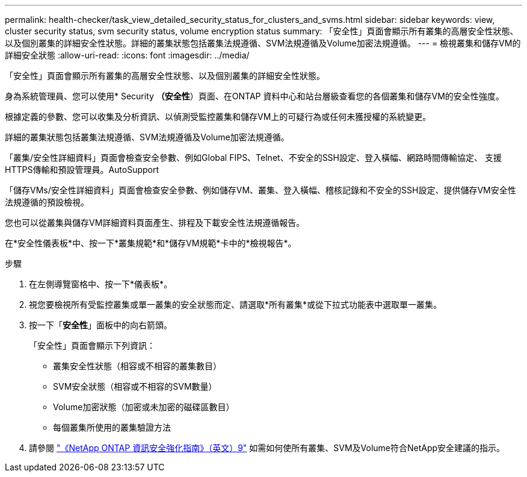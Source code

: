 ---
permalink: health-checker/task_view_detailed_security_status_for_clusters_and_svms.html 
sidebar: sidebar 
keywords: view, cluster security status, svm security status, volume encryption status 
summary: 「安全性」頁面會顯示所有叢集的高層安全性狀態、以及個別叢集的詳細安全性狀態。詳細的叢集狀態包括叢集法規遵循、SVM法規遵循及Volume加密法規遵循。 
---
= 檢視叢集和儲存VM的詳細安全狀態
:allow-uri-read: 
:icons: font
:imagesdir: ../media/


[role="lead"]
「安全性」頁面會顯示所有叢集的高層安全性狀態、以及個別叢集的詳細安全性狀態。

身為系統管理員、您可以使用* Security *（安全性*）頁面、在ONTAP 資料中心和站台層級查看您的各個叢集和儲存VM的安全性強度。

根據定義的參數、您可以收集及分析資訊、以偵測受監控叢集和儲存VM上的可疑行為或任何未獲授權的系統變更。

詳細的叢集狀態包括叢集法規遵循、SVM法規遵循及Volume加密法規遵循。

「叢集/安全性詳細資料」頁面會檢查安全參數、例如Global FIPS、Telnet、不安全的SSH設定、登入橫幅、網路時間傳輸協定、 支援HTTPS傳輸和預設管理員。AutoSupport

「儲存VMs/安全性詳細資料」頁面會檢查安全參數、例如儲存VM、叢集、登入橫幅、稽核記錄和不安全的SSH設定、提供儲存VM安全性法規遵循的預設檢視。

您也可以從叢集與儲存VM詳細資料頁面產生、排程及下載安全性法規遵循報告。

在*安全性儀表板*中、按一下*叢集規範*和*儲存VM規範*卡中的*檢視報告*。

.步驟
. 在左側導覽窗格中、按一下*儀表板*。
. 視您要檢視所有受監控叢集或單一叢集的安全狀態而定、請選取*所有叢集*或從下拉式功能表中選取單一叢集。
. 按一下「*安全性*」面板中的向右箭頭。
+
「安全性」頁面會顯示下列資訊：

+
** 叢集安全性狀態（相容或不相容的叢集數目）
** SVM安全狀態（相容或不相容的SVM數量）
** Volume加密狀態（加密或未加密的磁碟區數目）
** 每個叢集所使用的叢集驗證方法


. 請參閱 http://www.netapp.com/us/media/tr-4569.pdf["《NetApp ONTAP 資訊安全強化指南》（英文）9"] 如需如何使所有叢集、SVM及Volume符合NetApp安全建議的指示。

